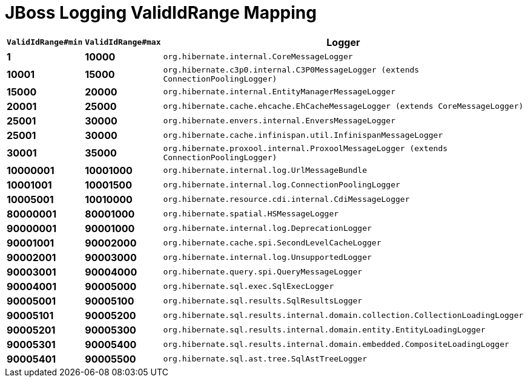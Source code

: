 = JBoss Logging ValidIdRange Mapping

[width="50%",cols=">s,>s,^2m",options="header"]
|===
|`ValidIdRange#min`
|`ValidIdRange#max`
|Logger

|1
|10000
|org.hibernate.internal.CoreMessageLogger

|10001
|15000
|org.hibernate.c3p0.internal.C3P0MessageLogger (extends ConnectionPoolingLogger)

|15000
|20000
|org.hibernate.internal.EntityManagerMessageLogger

|20001
|25000
|org.hibernate.cache.ehcache.EhCacheMessageLogger (extends CoreMessageLogger)

|25001
|30000
|org.hibernate.envers.internal.EnversMessageLogger

|25001
|30000
|org.hibernate.cache.infinispan.util.InfinispanMessageLogger

|30001
|35000
|org.hibernate.proxool.internal.ProxoolMessageLogger (extends ConnectionPoolingLogger)

|10000001
|10001000
|org.hibernate.internal.log.UrlMessageBundle

|10001001
|10001500
|org.hibernate.internal.log.ConnectionPoolingLogger

|10005001
|10010000
|org.hibernate.resource.cdi.internal.CdiMessageLogger

|80000001
|80001000
|org.hibernate.spatial.HSMessageLogger

|90000001
|90001000
|org.hibernate.internal.log.DeprecationLogger

|90001001
|90002000
|org.hibernate.cache.spi.SecondLevelCacheLogger

|90002001
|90003000
|org.hibernate.internal.log.UnsupportedLogger

|90003001
|90004000
|org.hibernate.query.spi.QueryMessageLogger

|90004001
|90005000
|org.hibernate.sql.exec.SqlExecLogger

|90005001
|90005100
|org.hibernate.sql.results.SqlResultsLogger

|90005101
|90005200
|org.hibernate.sql.results.internal.domain.collection.CollectionLoadingLogger

|90005201
|90005300
|org.hibernate.sql.results.internal.domain.entity.EntityLoadingLogger

|90005301
|90005400
|org.hibernate.sql.results.internal.domain.embedded.CompositeLoadingLogger

|90005401
|90005500
|org.hibernate.sql.ast.tree.SqlAstTreeLogger

|===
